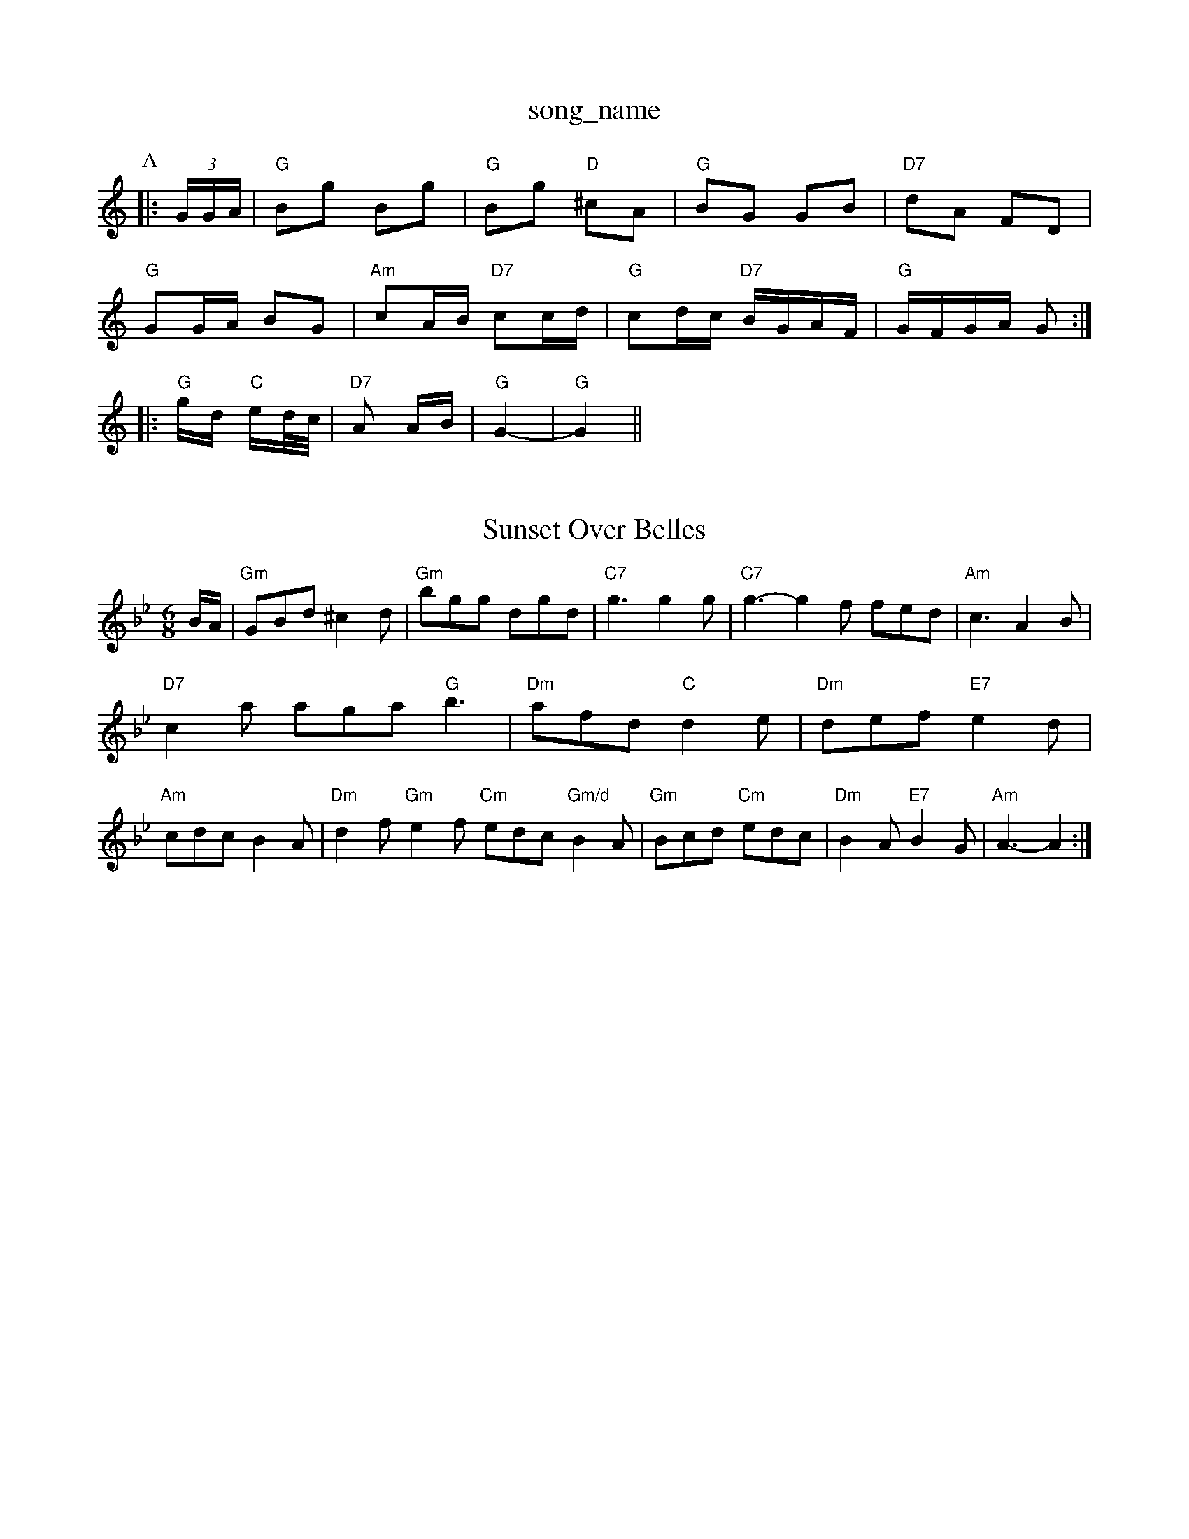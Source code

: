 X: 1
T:song_name
K:C
P:A
|:(3G/2G/2A/2|"G"Bg Bg|"G"Bg "D"^cA|"G"BG GB|"D7"dA FD|
"G"GG/2A/2 BG|"Am"cA/2B/2 "D7"cc/2d/2|"G"cd/2c/2 "D7"B/2G/2A/2F/2|\
"G"G/2F/2G/2A/2 G::
"G"g/2d/2 "C"e/2d/4c/4|"D7"A A/2B/2|"G"G2-|\
"G"G2||
X: 49
T:Sunset Over Belles
% Nottingham Music Database
S:NPTB, via EF
M:6/8
K:Gm
B/2A/2|"Gm"GBd ^c2d|"Gm"bgg dgd|"C7"g3 g2g|"C7"g3 -g2f fed|"Am"c3 A2B|"D7"c2a aga "G"b3|"Dm"afd "C"d2e|"Dm"def "E7"e2d|"Am"cdc B2A|\
"Dm"d2f "Gm"e2f "Cm"edc "Gm/d"B2A|"Gm"Bcd "Cm"edc|\
"Dm"B2A "E7"B2G|"Am"A3 -A2:|
X: 35
T:Radle The Polygon
% Nottingham Music Database
S:Kevin Briggs
M:3/4
L:1/4
K:D
d/2e/2|:"D"f3/2f/2 fa|fe2d|"Em"d6/4
K:G
"D7"A|"G"BGG G2:|
P:B
d/2c/2|"G"Bcd c2B|"D7"A3 -Adc|"G"B2d BAG "D7"A3|\
"G"g2d "D7"cBA|"G"G2G G2:|
K:D
P:B
F|"B
A|"D"ffgf "A"ecAc|"B7"BAGF "E7"E2e2|"A"cAEA cdea|
"A"eagf edcB|"A"Afec "A7"cABc|"D"d2f2 d2:|
P:B
BA|"D"AdfA d2(3fga|"G"bg"D"a/2d/2a/8gilson, via PR
M:4/4
L:1/4
K:Am
E|"Em"EB Be|"Bm"B4|"A7"BA ^c3/2A/2|BA GF|ED B3/2A/2|^Ag f2|fc ec|f2 f3/2f/2|"A7"g3/2f/2 ed|"A7"cd2^c|\
"D"d3||
d3/2e/2d|d2B|d2B|d2B|dBG|e2B BAB|c3 c2B|"C"A3 -A2||
X: 334
T:It Man of ScBair A Brom Nottingham Music Database
S:Kevin Briggs
M:4/4
L:1/8
R:Hornpipe
K:Gm
f|:"C"g2f/2e/2|"G"dgB|"D7"A3d/2c/2|"G"BGG|"C"e2c|"E7"B-E|
"A"Ace|"F#m"c3|"Bm"Bcd "E7"fed|"A"c3 -c3|"Bm"b3 agf|"E7"e2e e3|\
"A""Gm"B2B B^AB G2e|"D"f3 -f3|
e2f g2a|"C"g^fg agg|"C"ege "D7" d2e|"G"d2B BdB|\
"D7"d3/2A|"C7"c2e g2c|"F"f2f "A"ecA|"B7"AcA "E7"B3|
"A"E2A E2A|"A"c2c efe|"Bm"f2b agf|"Em"g3
P:B
|:F/2G/2|A3/2B/2A F2G|"D7"DED FED|"C"=CEG "A7"EFG|
"D"DEF "A"EFG|"D"FAA "A"GEC|"D"D3 :||:
D2B|"F"c=Bc "Dm"def|"E7"e3 e3|
"Ab"e=c=c =BAG|"D7"A2A ABc|"Dm"d3 d2::
F|"G"G2A BAG|"D7"F2A c2e|"Gm"d2d GBd|"C"edc "D7"BcA|"G"GBd g2d|"C"edB "D"A2-d|
"Am"eAA eAA|eGe edc|"D"cAF D2d|
"A"c2d "E7"c2d|"A"e2A ABc|"D"d2A "Bm"AGF|"Em"E3 -"A7"E3|"A7"F=FE A2G|"D"FED "A7"DFA|"D"d3 A2F|\
"Em"E2e "A7"cBc|
"D"d2A A2F|"G"G3 B2c|def B2d|"G"G2B DGA|BA^G A2G|"D"F3 A2G|A2F DEF|"Em"E3 B2A|"Em"B2c d2e|"G"B2A "C"G2F|\
"Em"E3 E3:|
 "Em"efe edB|"D"dBA A2de/2|"F"c2d ecA|"B7"B3 B3|
"C"g2g =f2e|"G"d3 "G7"B3|"G7"d3 C3|"C"e2e e3|"G"d2d B3| g/4e/4f/4g/4|
a/2f/2 a/2d/2|"G"g/2g/4 g/4e/4d/4e/4|\
[1 "A"A3/4A/4F/4|\
"C"E/2G/2 A/2c/2|"G"B/4A/4B/4^c/4 d/2g/2|"D"A3/4G/4F/4G/4 A/2A/2|\
"G"G/4A/4B/4c/4 G/2E/2|:|
|:"G"B3/4c/4 B/2d/2|"C"e/2e/2 e/2f/2|"G"g -"A7"fe|"D"d2 d2|d2 cd||
"D"fd Ad|"D"ff/2de/2 ae/2c/2|"A7"e/2c/2e/2a/2 g/2fe/2|\
"D"ff/2d/2 f/2a/2g/2f/2|"A7"ea a(g/2e/2f/2g/2|
"D"a3/2b/2 agf/2g/2|"F"a/2A/2g/2a/2 -a/2g/2f/2e/2|\
"G"d/2B/2c/2A/2 B/2G/2F/2G/2|"D7"A/2c/2B/2A/2 "G"G/2B/2A/2G/2|\
"D"F/2A/2d/2e/2 "A7"f/2g/2e/2g/2|"D"f2 -"A7"f/2d/2e/2=c/2 "Dm"d||
X: 1
T:The Indian Queen
% Nottingham Music Database
S:Bob McQuillan, via PR
M:4/4
L:1/4
K:C
ef|"C"gg ec|"G"dd dd|"G"ed BG|"Am"AA/2B/2 c/2B/2A/2G/2|"Am"E2A A2:|
X: 8
T:The Bataba Eirles Jig
% Nottingham Music Database
S:John Goodacre 1984, via PR
M:4/4
L:1/4
K:F
c|"F"f/2c/2f/2a/2 f/2c/2c/2  d2c|"G7"d2d dBG|"C"c2d e3|"A7"^c2d ecA|"D"d3 fed|"G"dcd Bcd|
"D"Add fed|all, via EF
Y:AB
M:4/4
L:1/4
K:D
P:AB
|:"G"G4|B "